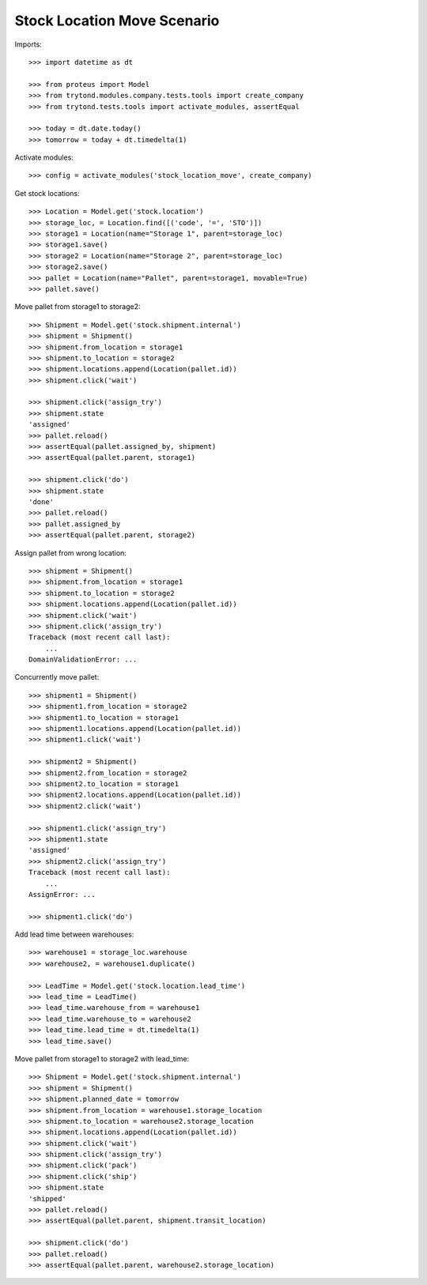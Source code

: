 ============================
Stock Location Move Scenario
============================

Imports::

    >>> import datetime as dt

    >>> from proteus import Model
    >>> from trytond.modules.company.tests.tools import create_company
    >>> from trytond.tests.tools import activate_modules, assertEqual

    >>> today = dt.date.today()
    >>> tomorrow = today + dt.timedelta(1)

Activate modules::

    >>> config = activate_modules('stock_location_move', create_company)

Get stock locations::

    >>> Location = Model.get('stock.location')
    >>> storage_loc, = Location.find([('code', '=', 'STO')])
    >>> storage1 = Location(name="Storage 1", parent=storage_loc)
    >>> storage1.save()
    >>> storage2 = Location(name="Storage 2", parent=storage_loc)
    >>> storage2.save()
    >>> pallet = Location(name="Pallet", parent=storage1, movable=True)
    >>> pallet.save()

Move pallet from storage1 to storage2::

    >>> Shipment = Model.get('stock.shipment.internal')
    >>> shipment = Shipment()
    >>> shipment.from_location = storage1
    >>> shipment.to_location = storage2
    >>> shipment.locations.append(Location(pallet.id))
    >>> shipment.click('wait')

    >>> shipment.click('assign_try')
    >>> shipment.state
    'assigned'
    >>> pallet.reload()
    >>> assertEqual(pallet.assigned_by, shipment)
    >>> assertEqual(pallet.parent, storage1)

    >>> shipment.click('do')
    >>> shipment.state
    'done'
    >>> pallet.reload()
    >>> pallet.assigned_by
    >>> assertEqual(pallet.parent, storage2)

Assign pallet from wrong location::

    >>> shipment = Shipment()
    >>> shipment.from_location = storage1
    >>> shipment.to_location = storage2
    >>> shipment.locations.append(Location(pallet.id))
    >>> shipment.click('wait')
    >>> shipment.click('assign_try')
    Traceback (most recent call last):
        ...
    DomainValidationError: ...

Concurrently move pallet::

    >>> shipment1 = Shipment()
    >>> shipment1.from_location = storage2
    >>> shipment1.to_location = storage1
    >>> shipment1.locations.append(Location(pallet.id))
    >>> shipment1.click('wait')

    >>> shipment2 = Shipment()
    >>> shipment2.from_location = storage2
    >>> shipment2.to_location = storage1
    >>> shipment2.locations.append(Location(pallet.id))
    >>> shipment2.click('wait')

    >>> shipment1.click('assign_try')
    >>> shipment1.state
    'assigned'
    >>> shipment2.click('assign_try')
    Traceback (most recent call last):
        ...
    AssignError: ...

    >>> shipment1.click('do')

Add lead time between warehouses::

    >>> warehouse1 = storage_loc.warehouse
    >>> warehouse2, = warehouse1.duplicate()

    >>> LeadTime = Model.get('stock.location.lead_time')
    >>> lead_time = LeadTime()
    >>> lead_time.warehouse_from = warehouse1
    >>> lead_time.warehouse_to = warehouse2
    >>> lead_time.lead_time = dt.timedelta(1)
    >>> lead_time.save()

Move pallet from storage1 to storage2 with lead_time::

    >>> Shipment = Model.get('stock.shipment.internal')
    >>> shipment = Shipment()
    >>> shipment.planned_date = tomorrow
    >>> shipment.from_location = warehouse1.storage_location
    >>> shipment.to_location = warehouse2.storage_location
    >>> shipment.locations.append(Location(pallet.id))
    >>> shipment.click('wait')
    >>> shipment.click('assign_try')
    >>> shipment.click('pack')
    >>> shipment.click('ship')
    >>> shipment.state
    'shipped'
    >>> pallet.reload()
    >>> assertEqual(pallet.parent, shipment.transit_location)

    >>> shipment.click('do')
    >>> pallet.reload()
    >>> assertEqual(pallet.parent, warehouse2.storage_location)
